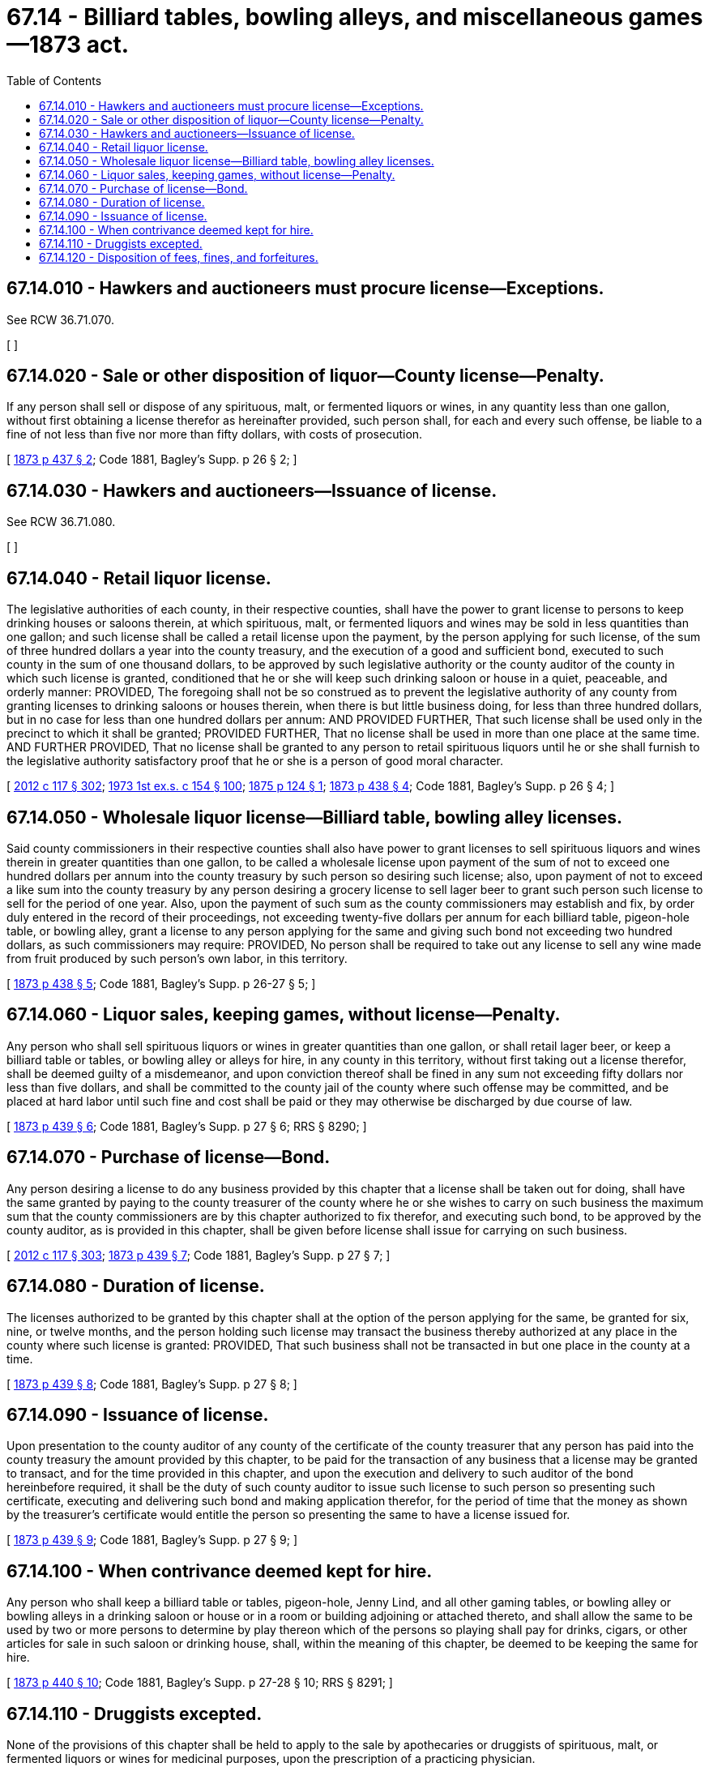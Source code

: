 = 67.14 - Billiard tables, bowling alleys, and miscellaneous games—1873 act.
:toc:

== 67.14.010 - Hawkers and auctioneers must procure license—Exceptions.
See RCW 36.71.070.

[ ]

== 67.14.020 - Sale or other disposition of liquor—County license—Penalty.
If any person shall sell or dispose of any spirituous, malt, or fermented liquors or wines, in any quantity less than one gallon, without first obtaining a license therefor as hereinafter provided, such person shall, for each and every such offense, be liable to a fine of not less than five nor more than fifty dollars, with costs of prosecution.

[ http://leg.wa.gov/CodeReviser/Pages/session_laws.aspx?cite=1873%20p%20437%20§%202[1873 p 437 § 2]; Code 1881, Bagley's Supp. p 26 § 2; ]

== 67.14.030 - Hawkers and auctioneers—Issuance of license.
See RCW 36.71.080.

[ ]

== 67.14.040 - Retail liquor license.
The legislative authorities of each county, in their respective counties, shall have the power to grant license to persons to keep drinking houses or saloons therein, at which spirituous, malt, or fermented liquors and wines may be sold in less quantities than one gallon; and such license shall be called a retail license upon the payment, by the person applying for such license, of the sum of three hundred dollars a year into the county treasury, and the execution of a good and sufficient bond, executed to such county in the sum of one thousand dollars, to be approved by such legislative authority or the county auditor of the county in which such license is granted, conditioned that he or she will keep such drinking saloon or house in a quiet, peaceable, and orderly manner: PROVIDED, The foregoing shall not be so construed as to prevent the legislative authority of any county from granting licenses to drinking saloons or houses therein, when there is but little business doing, for less than three hundred dollars, but in no case for less than one hundred dollars per annum: AND PROVIDED FURTHER, That such license shall be used only in the precinct to which it shall be granted; PROVIDED FURTHER, That no license shall be used in more than one place at the same time. AND FURTHER PROVIDED, That no license shall be granted to any person to retail spirituous liquors until he or she shall furnish to the legislative authority satisfactory proof that he or she is a person of good moral character.

[ http://lawfilesext.leg.wa.gov/biennium/2011-12/Pdf/Bills/Session%20Laws/Senate/6095.SL.pdf?cite=2012%20c%20117%20§%20302[2012 c 117 § 302]; http://leg.wa.gov/CodeReviser/documents/sessionlaw/1973ex1c154.pdf?cite=1973%201st%20ex.s.%20c%20154%20§%20100[1973 1st ex.s. c 154 § 100]; http://leg.wa.gov/CodeReviser/Pages/session_laws.aspx?cite=1875%20p%20124%20§%201[1875 p 124 § 1]; http://leg.wa.gov/CodeReviser/Pages/session_laws.aspx?cite=1873%20p%20438%20§%204[1873 p 438 § 4]; Code 1881, Bagley's Supp. p 26 § 4; ]

== 67.14.050 - Wholesale liquor license—Billiard table, bowling alley licenses.
Said county commissioners in their respective counties shall also have power to grant licenses to sell spirituous liquors and wines therein in greater quantities than one gallon, to be called a wholesale license upon payment of the sum of not to exceed one hundred dollars per annum into the county treasury by such person so desiring such license; also, upon payment of not to exceed a like sum into the county treasury by any person desiring a grocery license to sell lager beer to grant such person such license to sell for the period of one year. Also, upon the payment of such sum as the county commissioners may establish and fix, by order duly entered in the record of their proceedings, not exceeding twenty-five dollars per annum for each billiard table, pigeon-hole table, or bowling alley, grant a license to any person applying for the same and giving such bond not exceeding two hundred dollars, as such commissioners may require: PROVIDED, No person shall be required to take out any license to sell any wine made from fruit produced by such person's own labor, in this territory.

[ http://leg.wa.gov/CodeReviser/Pages/session_laws.aspx?cite=1873%20p%20438%20§%205[1873 p 438 § 5]; Code 1881, Bagley's Supp. p 26-27 § 5; ]

== 67.14.060 - Liquor sales, keeping games, without license—Penalty.
Any person who shall sell spirituous liquors or wines in greater quantities than one gallon, or shall retail lager beer, or keep a billiard table or tables, or bowling alley or alleys for hire, in any county in this territory, without first taking out a license therefor, shall be deemed guilty of a misdemeanor, and upon conviction thereof shall be fined in any sum not exceeding fifty dollars nor less than five dollars, and shall be committed to the county jail of the county where such offense may be committed, and be placed at hard labor until such fine and cost shall be paid or they may otherwise be discharged by due course of law.

[ http://leg.wa.gov/CodeReviser/Pages/session_laws.aspx?cite=1873%20p%20439%20§%206[1873 p 439 § 6]; Code 1881, Bagley's Supp. p 27 § 6; RRS § 8290; ]

== 67.14.070 - Purchase of license—Bond.
Any person desiring a license to do any business provided by this chapter that a license shall be taken out for doing, shall have the same granted by paying to the county treasurer of the county where he or she wishes to carry on such business the maximum sum that the county commissioners are by this chapter authorized to fix therefor, and executing such bond, to be approved by the county auditor, as is provided in this chapter, shall be given before license shall issue for carrying on such business.

[ http://lawfilesext.leg.wa.gov/biennium/2011-12/Pdf/Bills/Session%20Laws/Senate/6095.SL.pdf?cite=2012%20c%20117%20§%20303[2012 c 117 § 303]; http://leg.wa.gov/CodeReviser/Pages/session_laws.aspx?cite=1873%20p%20439%20§%207[1873 p 439 § 7]; Code 1881, Bagley's Supp. p 27 § 7; ]

== 67.14.080 - Duration of license.
The licenses authorized to be granted by this chapter shall at the option of the person applying for the same, be granted for six, nine, or twelve months, and the person holding such license may transact the business thereby authorized at any place in the county where such license is granted: PROVIDED, That such business shall not be transacted in but one place in the county at a time.

[ http://leg.wa.gov/CodeReviser/Pages/session_laws.aspx?cite=1873%20p%20439%20§%208[1873 p 439 § 8]; Code 1881, Bagley's Supp. p 27 § 8; ]

== 67.14.090 - Issuance of license.
Upon presentation to the county auditor of any county of the certificate of the county treasurer that any person has paid into the county treasury the amount provided by this chapter, to be paid for the transaction of any business that a license may be granted to transact, and for the time provided in this chapter, and upon the execution and delivery to such auditor of the bond hereinbefore required, it shall be the duty of such county auditor to issue such license to such person so presenting such certificate, executing and delivering such bond and making application therefor, for the period of time that the money as shown by the treasurer's certificate would entitle the person so presenting the same to have a license issued for.

[ http://leg.wa.gov/CodeReviser/Pages/session_laws.aspx?cite=1873%20p%20439%20§%209[1873 p 439 § 9]; Code 1881, Bagley's Supp. p 27 § 9; ]

== 67.14.100 - When contrivance deemed kept for hire.
Any person who shall keep a billiard table or tables, pigeon-hole, Jenny Lind, and all other gaming tables, or bowling alley or bowling alleys in a drinking saloon or house or in a room or building adjoining or attached thereto, and shall allow the same to be used by two or more persons to determine by play thereon which of the persons so playing shall pay for drinks, cigars, or other articles for sale in such saloon or drinking house, shall, within the meaning of this chapter, be deemed to be keeping the same for hire.

[ http://leg.wa.gov/CodeReviser/Pages/session_laws.aspx?cite=1873%20p%20440%20§%2010[1873 p 440 § 10]; Code 1881, Bagley's Supp. p 27-28 § 10; RRS § 8291; ]

== 67.14.110 - Druggists excepted.
None of the provisions of this chapter shall be held to apply to the sale by apothecaries or druggists of spirituous, malt, or fermented liquors or wines for medicinal purposes, upon the prescription of a practicing physician.

[ http://leg.wa.gov/CodeReviser/Pages/session_laws.aspx?cite=1873%20p%20440%20§%2011[1873 p 440 § 11]; Code 1881, Bagley's Supp. p 28 § 11; ]

== 67.14.120 - Disposition of fees, fines, and forfeitures.
All fines and forfeitures collected under this chapter, and all moneys paid into the treasury of any county for licenses as aforesaid, shall be applied to school or county purposes as the local laws of such county may direct: PROVIDED, That this chapter shall not affect or apply to any private or local laws upon the subject of license in any county in this territory except King county, and no license shall be construed to mean more than the house or saloon kept by the same party or parties: PROVIDED, FURTHER, That no part of this chapter shall in any way apply to the county of Island: AND PROVIDED, FURTHER, That all moneys for licenses within the corporate limits of the town of Olympia shall be paid directly into the town treasury of said town as a municipal fund for the use of said town: AND PROVIDED FURTHER, That all fees, fines, forfeitures and penalties collected or assessed by a district court because of the violation of a state law shall be remitted as provided in chapter 3.62 RCW as now exists or is later amended.

[ http://leg.wa.gov/CodeReviser/documents/sessionlaw/1987c202.pdf?cite=1987%20c%20202%20§%20226[1987 c 202 § 226]; http://leg.wa.gov/CodeReviser/documents/sessionlaw/1969ex1c199.pdf?cite=1969%20ex.s.%20c%20199%20§%2029[1969 ex.s. c 199 § 29]; http://leg.wa.gov/CodeReviser/Pages/session_laws.aspx?cite=1873%20p%20440%20§%2012[1873 p 440 § 12]; Code 1881, Bagley's Supp. p 28 § 12; ]

